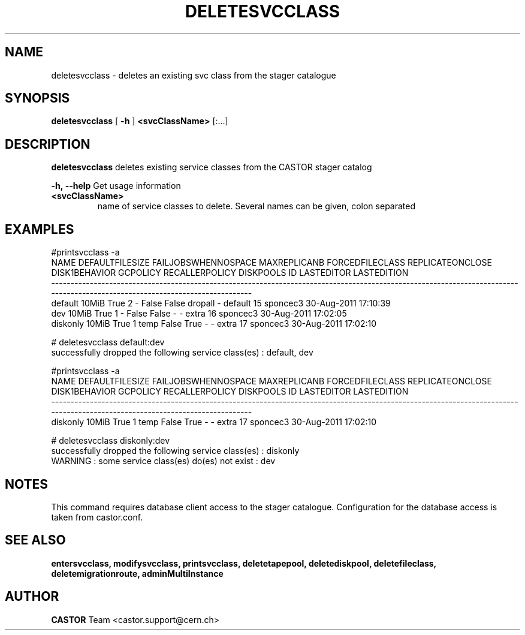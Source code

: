 .TH DELETESVCCLASS 1 "2011" CASTOR "stager catalogue administrative commands"
.SH NAME
deletesvcclass \- deletes an existing svc class from the stager catalogue

.SH SYNOPSIS
.B deletesvcclass
[
.BI -h
]
.BI <svcClassName>
[:...]

.SH DESCRIPTION
.B deletesvcclass
deletes existing service classes from the CASTOR stager catalog
.LP
.BI \-h,\ \-\-help
Get usage information
.TP
.BI <svcClassName>
name of service classes to delete. Several names can be given, colon separated

.SH EXAMPLES
.nf
.ft CW

#printsvcclass -a
    NAME DEFAULTFILESIZE FAILJOBSWHENNOSPACE MAXREPLICANB FORCEDFILECLASS REPLICATEONCLOSE DISK1BEHAVIOR GCPOLICY RECALLERPOLICY DISKPOOLS ID LASTEDITOR          LASTEDITION
-----------------------------------------------------------------------------------------------------------------------------------------------------------------------------
 default           10MiB                True            2               -            False         False  dropall              -   default 15   sponcec3 30-Aug-2011 17:10:39
     dev           10MiB                True            1               -            False         False        -              -     extra 16   sponcec3 30-Aug-2011 17:02:05
diskonly           10MiB                True            1            temp            False          True        -              -     extra 17   sponcec3 30-Aug-2011 17:02:10

# deletesvcclass default:dev
successfully dropped the following service class(es) : default, dev

#printsvcclass -a
    NAME DEFAULTFILESIZE FAILJOBSWHENNOSPACE MAXREPLICANB FORCEDFILECLASS REPLICATEONCLOSE DISK1BEHAVIOR GCPOLICY RECALLERPOLICY DISKPOOLS ID LASTEDITOR          LASTEDITION
-----------------------------------------------------------------------------------------------------------------------------------------------------------------------------
diskonly           10MiB                True            1            temp            False          True        -              -     extra 17   sponcec3 30-Aug-2011 17:02:10

# deletesvcclass diskonly:dev
successfully dropped the following service class(es) : diskonly
WARNING : some service class(es) do(es) not exist : dev

.SH NOTES
This command requires database client access to the stager catalogue.
Configuration for the database access is taken from castor.conf.

.SH SEE ALSO
.BR entersvcclass,
.BR modifysvcclass,
.BR printsvcclass,
.BR deletetapepool,
.BR deletediskpool,
.BR deletefileclass,
.BR deletemigrationroute,
.BR adminMultiInstance

.SH AUTHOR
\fBCASTOR\fP Team <castor.support@cern.ch>
